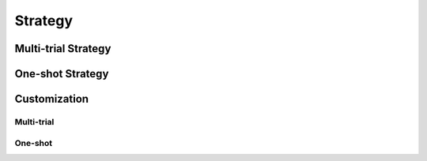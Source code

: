 Strategy
========

.. _multi-trial-nas-reference:

Multi-trial Strategy
--------------------

.. _one-shot-strategy-reference:

One-shot Strategy
-----------------

Customization
-------------

Multi-trial
^^^^^^^^^^^

One-shot
^^^^^^^^
